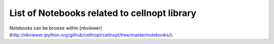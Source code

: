 List of Notebooks related to cellnopt library
--------------------------------------------------

Notebooks can be browse within [nbviewer](http://nbviewer.ipython.org/github/cellnopt/cellnopt/tree/master/notebooks/).
